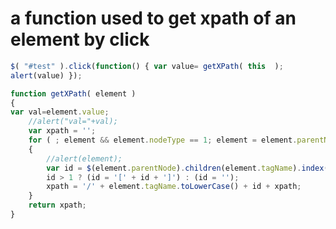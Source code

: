 
* a function used to get xpath of an element by click
#+begin_src javascript
$( "#test" ).click(function() { var value= getXPath( this  );
alert(value) });

function getXPath( element )
{
var val=element.value;
    //alert("val="+val);
    var xpath = '';
    for ( ; element && element.nodeType == 1; element = element.parentNode )
    {
        //alert(element);
        var id = $(element.parentNode).children(element.tagName).index(element) + 1;
        id > 1 ? (id = '[' + id + ']') : (id = '');
        xpath = '/' + element.tagName.toLowerCase() + id + xpath;
    }
    return xpath;
}

#+end_src
